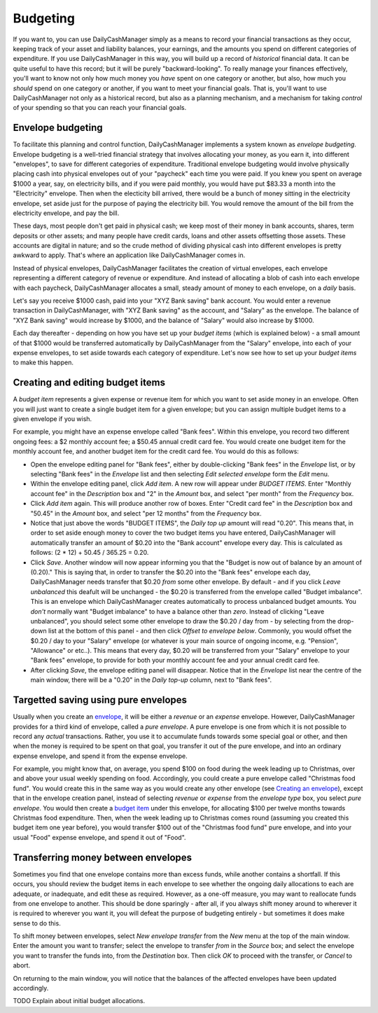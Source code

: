 Budgeting
=========

If you want to, you can use DailyCashManager simply as a means to record
your financial transactions as they occur, keeping track of your asset and
liability balances, your earnings, and the amounts you spend on different
categories of expenditure. If you use DailyCashManager in this way, you will
build up a record of *historical* financial data. It can be quite useful to
have this record; but it will be purely "backward-looking". To really
manage your finances effectively, you'll want to know not only how much
money you *have* spent on one category or another, but also, how much you
*should* spend on one category or another, if you want to meet your
financial goals. That is, you'll want to use DailyCashManager not only as a
historical record, but also as a planning mechanism, and a mechanism for taking
*control* of your spending so that you can reach your financial goals.

Envelope budgeting
------------------

To facilitate this planning and control function, DailyCashManager
implements a system known as *envelope budgeting*. Envelope budgeting is a
well-tried financial strategy that involves allocating your money, as you earn
it, into different "envelopes", to save for different categories of expenditure.
Traditional envelope budgeting would involve physically placing cash into
physical envelopes out of your "paycheck" each time you were paid. If you knew
you spent on average $1000 a year, say, on electricity bills, and if you were
paid monthly, you would have put $83.33 a month into the "Electricity" envelope.
Then when the electicity bill arrived, there would be a bunch of money sitting
in the electricity envelope, set aside just for the purpose of paying the
electricity bill. You would remove the amount of the bill from the electricity
envelope, and pay the bill.

These days, most people don't get paid in physical cash; we keep most of
their money in bank accounts, shares, term deposits or other assets; and many
people have credit cards, loans and other assets offsetting those assets. These
accounts are digital in nature; and so the crude method of dividing physical
cash into different envelopes is pretty awkward to apply. That's where an
application like DailyCashManager comes in.

Instead of physical envelopes, DailyCashManager facilitates the creation of
virtual envelopes, each envelope representing a different category of revenue
or expenditure. And instead of allocating a blob of cash into each envelope
with each paycheck, DailyCashManager allocates a small, steady amount of
money to each envelope, on a *daily* basis.

Let's say you receive $1000 cash, paid into your "XYZ Bank saving" bank account.
You would enter a revenue transaction in DailyCashManager, with "XYZ Bank
saving" as the account, and "Salary" as the envelope. The balance of "XYZ Bank
saving" would increase by $1000, and the balance of "Salary" would also increase
by $1000.

Each day thereafter - depending on how you have set up your *budget items*
(which is explained below) - a small amount of that $1000 would be transferred
automatically by DailyCashManager from the "Salary" envelope, into each of your
expense envelopes, to set aside towards each category of expenditure. Let's now
see how to set up your *budget items* to make this happen.

Creating and editing budget items
---------------------------------

A *budget item* represents a given expense or revenue item for which you want
to set aside money in an envelope. Often you will just want to create a single
budget item for a given envelope; but you can assign multiple budget items to
a given envelope if you wish.

For example, you might have an expense envelope called "Bank fees". Within this
envelope, you record two different ongoing fees: a $2 monthly account fee; a
$50.45 annual credit card fee. You would create one budget item for the
monthly account fee, and another budget item for the credit card fee. You would
do this as follows:

- Open the envelope editing panel for "Bank fees", either by double-clicking
  "Bank fees" in the *Envelope* list, or by selecting "Bank fees" in the
  *Envelope* list and then selecting *Edit selected envelope* form the *Edit*
  menu.
- Within the envelope editing panel, click *Add item*. A new row will appear
  under *BUDGET ITEMS*. Enter "Monthly account fee" in the *Description* box
  and "2" in the *Amount* box, and select "per month" from the
  *Frequency* box.
- Click *Add item* again. This will produce another row of boxes. Enter
  "Credit card fee" in the *Description* box and "50.45" in the *Amount* box,
  and select "per 12 months" from the *Frequency* box.
- Notice that just above the words "BUDGET ITEMS", the *Daily top up* amount
  will read "0.20". This means that, in order to set aside enough money to cover
  the two budget items you have entered, DailyCashManager will automatically
  transfer an amount of $0.20 into the "Bank account" envelope every day. This
  is calculated as follows: (2 * 12) + 50.45 / 365.25 = 0.20.
- Click *Save*. Another window will now appear informing you that the
  "Budget is now out of balance by an amount of (0.20)." This is saying that,
  in order to transfer the $0.20 into the "Bank fees" envelope each day,
  DailyCashManager needs transfer that $0.20 *from* some other envelope.
  By default - and if you click *Leave unbalanced* this deafult will be
  unchanged - the $0.20 is transferred from the envelope called "Budget
  imbalance". This is an envelope which DailyCashManager creates automatically
  to process unbalanced budget amounts. You *don't* normally want "Budget
  imbalance" to have a balance other than *zero*. Instead of
  clicking "Leave unbalanced", you should select some other envelope to draw
  the $0.20 / day from - by selecting from the drop-down list at the bottom
  of this panel - and then click *Offset to envelope below*. Commonly, you
  would offset the $0.20 / day to your "Salary" envelope (or whatever is your
  main source of ongoing income, e.g. "Pension", "Allowance" or etc..). This
  means that every day, $0.20 will be transferred from your "Salary"
  envelope to your "Bank fees" envelope, to provide for both your monthly
  account fee and your annual credit card fee.
- After clicking *Save*, the envelope editing panel will disappear. Notice
  that in the *Envelope* list near the centre of the main window, there will
  be a "0.20" in the *Daily top-up* column, next to "Bank fees".

Targetted saving using pure envelopes
-------------------------------------

Usually when you create an envelope_, it will be either a *revenue* or an
*expense* envelope. However, DailyCashManager provides for a third kind of
envelope, called a *pure envelope*. A pure envelope is one from which it is
not possible to record any *actual* transactions. Rather, you use it to
accumulate funds towards some special goal or other, and then when the
money is required to be spent on that goal, you transfer it out of the
pure envelope, and into an ordinary expense envelope, and spend it from the
expense envelope.

For example, you might know that, on average, you spend $100 on food during
the week leading up to Christmas, over and above your usual weekly spending
on food. Accordingly, you could create a pure envelope called "Christmas food
fund". You would create this in the same way as you would create any other
envelope (see `Creating an envelope`_), except that in the envelope creation
panel, instead of selecting *revenue* or *expense* from the *envelope type* box,
you select *pure envelope*. You would then create a `budget item`_ under this
envelope, for allocating $100 per twelve months towards Christmas food
expenditure. Then, when the week leading up to Christmas comes round (assuming
you created this budget item one year before), you would transfer $100 out of
the "Christmas food fund" pure envelope, and into your usual "Food" expense
envelope, and spend it out of "Food".

Transferring money between envelopes
------------------------------------

Sometimes you find that one envelope contains more than excess funds, while
another contains a shortfall. If this occurs, you should review the budget
items in each envelope to see whether the ongoing daily allocations to each
are adequate, or inadequate, and edit these as required. However, as a one-off
measure, you may want to reallocate funds from one envelope to another. This
should be done sparingly - after all, if you always shift money around to
wherever it is required to wherever you want it, you will defeat the purpose
of budgeting entirely - but sometimes it does make sense to do this.

To shift money between envelopes, select *New envelope transfer* from the
*New* menu at the top of the main window. Enter the amount you want to transfer;
select the envelope to transfer *from* in the *Source* box; and select the
envelope you want to transfer the funds into, from the *Destination* box.
Then click *OK* to proceed with the transfer, or *Cancel* to abort.

On returning to the main window, you will notice that the balances of the
affected envelopes have been updated accordingly.

TODO Explain about initial budget allocations.

.. References
.. _envelope: Envelopes.html
.. _`Creating an envelope`: Envelopes.html#creating-an-envelope
.. _`budget item`: Budgeting.html#creating-and-editing-budget-items
